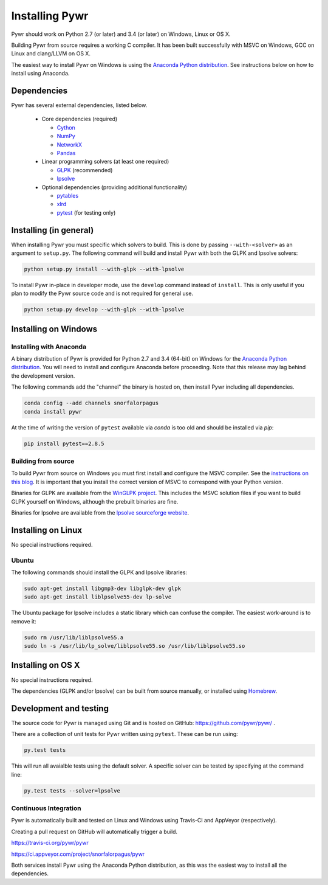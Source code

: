Installing Pywr
===============

Pywr should work on Python 2.7 (or later) and 3.4 (or later) on Windows, Linux or OS X.

Building Pywr from source requires a working C compiler. It has been built successfully with MSVC on Windows, GCC on Linux and clang/LLVM on OS X.

The easiest way to install Pywr on Windows is using the `Anaconda Python distribution <https://www.continuum.io/downloads>`_. See instructions below on how to install using Anaconda.

Dependencies
------------

Pywr has several external dependencies, listed below.

 * Core dependencies (required)

   * `Cython <http://cython.org/>`_

   * `NumPy <http://www.numpy.org/>`_

   * `NetworkX <https://networkx.github.io/>`_

   * `Pandas <http://pandas.pydata.org/>`_

 * Linear programming solvers (at least one required)

   * `GLPK <https://www.gnu.org/software/glpk/>`_ (recommended)

   * `lpsolve <http://lpsolve.sourceforge.net/5.5/>`_

 * Optional dependencies (providing additional functionality)

   * `pytables <http://www.pytables.org/>`_

   * `xlrd <https://pypi.python.org/pypi/xlrd>`_

   * `pytest <http://pytest.org/latest/>`_ (for testing only)

Installing (in general)
-----------------------

When installing Pywr you must specific which solvers to build. This is done by passing ``--with-<solver>`` as an argument to ``setup.py``. The following command will build and install Pywr with both the GLPK and lpsolve solvers:

.. code-block:: shell

  python setup.py install --with-glpk --with-lpsolve

To install Pywr in-place in developer mode, use the ``develop`` command instead of ``install``. This is only useful if you plan to modify the Pywr source code and is not required for general use.

.. code-block:: shell

  python setup.py develop --with-glpk --with-lpsolve

Installing on Windows
---------------------

Installing with Anaconda
~~~~~~~~~~~~~~~~~~~~~~~~

A binary distribution of Pywr is provided for Python 2.7 and 3.4 (64-bit) on Windows for the `Anaconda Python distribution <https://www.continuum.io/downloads>`_. You will need to install and configure Anaconda before proceeding. Note that this release may lag behind the development version.

The following commands add the "channel" the binary is hosted on, then install Pywr including all dependencies.

.. code-block:: shell

  conda config --add channels snorfalorpagus
  conda install pywr

At the time of writing the version of ``pytest`` available via `conda` is too old and should be installed via `pip`:

.. code-block:: shell

  pip install pytest==2.8.5

Building from source
~~~~~~~~~~~~~~~~~~~~

To build Pywr from source on Windows you must first install and configure the MSVC compiler. See the `instructions on this blog <https://blog.ionelmc.ro/2014/12/21/compiling-python-extensions-on-windows/>`_. It is important that you install the correct version of MSVC to correspond with your Python version.

Binaries for GLPK are available from the `WinGLPK project <http://winglpk.sourceforge.net/>`_. This includes the MSVC solution files if you want to build GLPK yourself on Windows, although the prebuilt binaries are fine.

Binaries for lpsolve are available from the `lpsolve sourceforge website <https://sourceforge.net/projects/lpsolve/>`_.

Installing on Linux
-------------------

No special instructions required.

Ubuntu
~~~~~~

The following commands should install the GLPK and lpsolve libraries:

.. code-block:: shell

  sudo apt-get install libgmp3-dev libglpk-dev glpk
  sudo apt-get install liblpsolve55-dev lp-solve

The Ubuntu package for lpsolve includes a static library which can confuse the compiler. The easiest work-around is to remove it:

.. code-block:: shell

  sudo rm /usr/lib/liblpsolve55.a
  sudo ln -s /usr/lib/lp_solve/liblpsolve55.so /usr/lib/liblpsolve55.so

Installing on OS X
------------------

No special instructions required.

The dependencies (GLPK and/or lpsolve) can be built from source manually, or installed using `Homebrew <http://brew.sh/>`_.

Development and testing
-----------------------

The source code for Pywr is managed using Git and is hosted on GitHub: https://github.com/pywr/pywr/ .

There are a collection of unit tests for Pywr written using ``pytest``. These can be run using:

.. code-block:: shell

  py.test tests

This will run all avaialble tests using the default solver. A specific solver can be tested by specifying at the command line:

.. code-block:: shell

  py.test tests --solver=lpsolve

Continuous Integration
~~~~~~~~~~~~~~~~~~~~~~

Pywr is automatically built and tested on Linux and Windows using Travis-CI and AppVeyor (respectively).

Creating a pull request on GitHub will automatically trigger a build.

https://travis-ci.org/pywr/pywr

https://ci.appveyor.com/project/snorfalorpagus/pywr

Both services install Pywr using the Anaconda Python distribution, as this was the easiest way to install all the dependencies.
